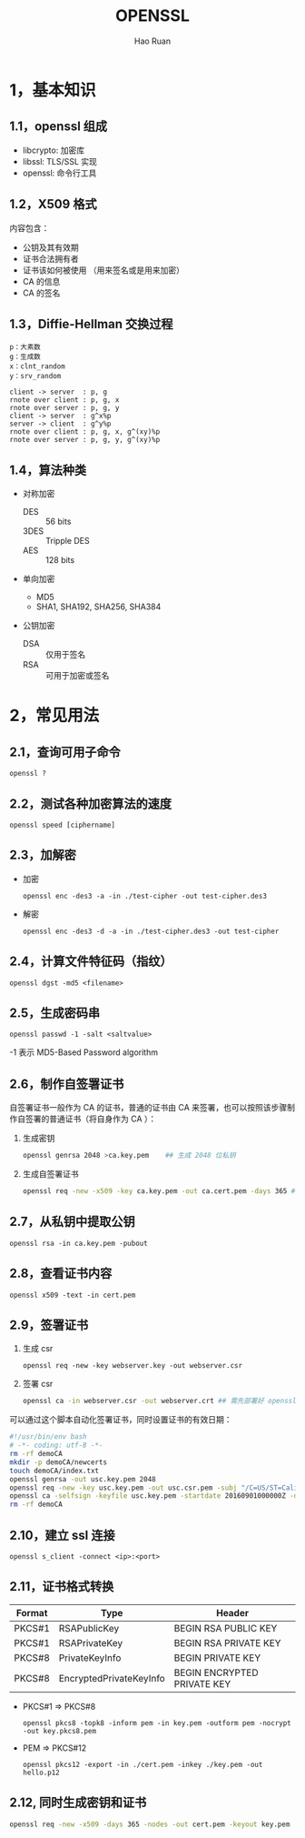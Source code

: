 #+TITLE:     OPENSSL
#+AUTHOR:    Hao Ruan
#+EMAIL:     ruanhao1116@gmail.com
#+LANGUAGE:  en
#+LINK_HOME: http://www.github.com/ruanhao
#+HTML_HEAD: <link rel="stylesheet" type="text/css" href="../css/style.css" />
#+OPTIONS:   H:2 num:nil \n:nil @:t ::t |:t ^:{} _:{} *:t TeX:t LaTeX:t
#+STARTUP:   showall

* 1，基本知识

** 1.1，openssl 组成

- libcrypto: 加密库
- libssl: TLS/SSL 实现
- openssl: 命令行工具

** 1.2，X509 格式

内容包含：

- 公钥及其有效期
- 证书合法拥有者
- 证书该如何被使用 （用来签名或是用来加密）
- CA 的信息
- CA 的签名

** 1.3，Diffie-Hellman 交换过程

#+BEGIN_EXAMPLE
p：大素数
g：生成数
x：clnt_random
y：srv_random
#+END_EXAMPLE

#+BEGIN_SRC plantuml :file images/openssl-dh.png
  client -> server  : p, g
  rnote over client : p, g, x
  rnote over server : p, g, y
  client -> server  : g^x%p
  server -> client  : g^y%p
  rnote over client : p, g, x, g^(xy)%p
  rnote over server : p, g, y, g^(xy)%p
#+END_SRC

[[file:images/openssl-dh.png]]

** 1.4，算法种类

- 对称加密
  - DES  :: 56 bits
  - 3DES :: Tripple DES
  - AES  :: 128 bits

- 单向加密
  - MD5
  - SHA1, SHA192, SHA256, SHA384

- 公钥加密

  - DSA :: 仅用于签名
  - RSA :: 可用于加密或签名

* 2，常见用法

** 2.1，查询可用子命令

=openssl ?=

** 2.2，测试各种加密算法的速度

=openssl speed [ciphername]=

** 2.3，加解密

- 加密

  =openssl enc -des3 -a -in ./test-cipher -out test-cipher.des3=

- 解密

  =openssl enc -des3 -d -a -in ./test-cipher.des3 -out test-cipher=

** 2.4，计算文件特征码（指纹）

=openssl dgst -md5 <filename>=

** 2.5，生成密码串

=openssl passwd -1 -salt <saltvalue>=

-1 表示 MD5-Based Password algorithm


** 2.6，制作自签署证书

自签署证书一般作为 CA 的证书，普通的证书由 CA 来签署，也可以按照该步骤制作自签署的普通证书（将自身作为 CA ）：

1. 生成密钥

   #+BEGIN_SRC sh
     openssl genrsa 2048 >ca.key.pem    ## 生成 2048 位私钥
   #+END_SRC

2. 生成自签署证书

   #+BEGIN_SRC sh
     openssl req -new -x509 -key ca.key.pem -out ca.cert.pem -days 365 ## -x509 表示生成自签名证书
   #+END_SRC

** 2.7，从私钥中提取公钥

=openssl rsa -in ca.key.pem -pubout=

** 2.8，查看证书内容

=openssl x509 -text -in cert.pem=


** 2.9，签署证书

1. 生成 csr

   =openssl req -new -key webserver.key -out webserver.csr=

2. 签署 csr

   #+BEGIN_SRC sh
     openssl ca -in webserver.csr -out webserver.crt ## 需先部署好 openssl 的 CA 证书
   #+END_SRC

可以通过这个脚本自动化签署证书，同时设置证书的有效日期：

#+BEGIN_SRC sh
  #!/usr/bin/env bash
  # -*- coding: utf-8 -*-
  rm -rf demoCA
  mkdir -p demoCA/newcerts
  touch demoCA/index.txt
  openssl genrsa -out usc.key.pem 2048
  openssl req -new -key usc.key.pem -out usc.csr.pem -subj "/C=US/ST=Califomia/L=Irvine/O=Cisco Systems, Inc./OU=Cisco Small Business/CN=Network Orchestrator"
  openssl ca -selfsign -keyfile usc.key.pem -startdate 20160901000000Z -days 7300 -batch -in usc.csr.pem -out usc.cert.pem -create_serial
  rm -rf demoCA
#+END_SRC

** 2.10，建立 ssl 连接

=openssl s_client -connect <ip>:<port>=

** 2.11，证书格式转换

|--------+-------------------------+-----------------------------|
| Format | Type                    | Header                      |
|--------+-------------------------+-----------------------------|
| PKCS#1 | RSAPublicKey            | BEGIN RSA PUBLIC KEY        |
| PKCS#1 | RSAPrivateKey           | BEGIN RSA PRIVATE KEY       |
| PKCS#8 | PrivateKeyInfo          | BEGIN PRIVATE KEY           |
| PKCS#8 | EncryptedPrivateKeyInfo | BEGIN ENCRYPTED PRIVATE KEY |
|--------+-------------------------+-----------------------------|

- PKCS#1 => PKCS#8

  =openssl pkcs8 -topk8 -inform pem -in key.pem -outform pem -nocrypt -out key.pkcs8.pem=

- PEM => PKCS#12

  =openssl pkcs12 -export -in ./cert.pem -inkey ./key.pem -out hello.p12=

** 2.12, 同时生成密钥和证书

#+BEGIN_SRC sh
  openssl req -new -x509 -days 365 -nodes -out cert.pem -keyout key.pem
#+END_SRC

